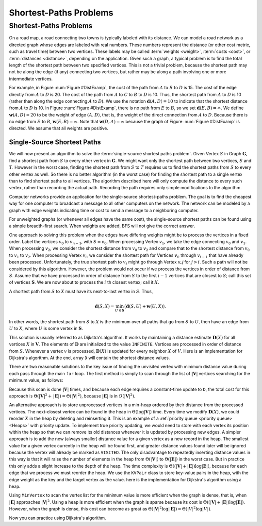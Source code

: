 .. This file is part of the OpenDSA eTextbook project. See
.. http://algoviz.org/OpenDSA for more details.
.. Copyright (c) 2012-2016 by the OpenDSA Project Contributors, and
.. distributed under an MIT open source license.

.. avmetadata::
   :author: Cliff Shaffer
   :requires: graph traversal
   :satisfies: graph shortest path
   :topic: Graphs

Shortest-Paths Problems
=======================

Shortest-Paths Problems
-----------------------

On a road map, a road connecting two towns is typically
labeled with its distance.
We can model a road network as a directed graph whose edges are
labeled with real numbers.
These numbers represent the distance (or other cost metric, such as
travel time) between two vertices.
These labels may be called :term:`weights <weight>`,
:term:`costs <cost>`, or :term:`distances <distance>`,
depending on the application.
Given such a graph, a typical problem is to find the total
length of the shortest path between two specified vertices.
This is not a trivial problem, because the shortest path may not be
along the edge (if any) connecting two vertices, but rather may be
along a path involving one or more intermediate vertices.

.. TODO::
   :type: Slideshow

   Incorporate the following paragraph into a slideshow with the
   figure below it.

For example, in Figure :num:`Figure #DistExamp`,
the cost of the path from :math:`A` to :math:`B` to :math:`D` is 15.
The cost of the edge directly from :math:`A` to :math:`D` is 20.
The cost of the path from :math:`A` to :math:`C` to :math:`B` to
:math:`D` is 10.
Thus, the shortest path from :math:`A` to :math:`D` is 10
(rather than along the edge connecting :math:`A` to :math:`D`).
We use the notation :math:`\mathbf{d}(A, D) = 10` to indicate that the
shortest distance from :math:`A` to :math:`D` is 10.
In Figure :num:`Figure #DistExamp`, there is no path from :math:`E` to
:math:`B`, so we set :math:`\mathbf{d}(E, B) = \infty`.
We define :math:`\mathbf{w}(A, D) = 20` to be the weight of edge
:math:`(A, D)`, that is, the weight of the direct connection
from :math:`A` to :math:`D`. 
Because there is no edge from :math:`E` to :math:`B`,
:math:`\mathbf{w}(E, B) = \infty`.
Note that :math:`\mathbf{w}(D, A) = \infty` because the graph of
Figure :num:`Figure #DistExamp` is directed.
We assume that all weights are positive.

.. _DistExamp:

.. inlineav:: dijkstraCON dgm
   :align: center

   Example graph for shortest-path definitions.


Single-Source Shortest Paths
~~~~~~~~~~~~~~~~~~~~~~~~~~~~

We will now present an algorithm to solve the
:term:`single-source shortest paths problem`.
Given Vertex :math:`S` in Graph :math:`\mathbf{G}`,
find a shortest path from :math:`S` to every other vertex in
:math:`\mathbf{G}`.
We might want only the shortest path between two vertices,
:math:`S` and :math:`T`.
However in the worst case, finding the shortest path from
:math:`S` to :math:`T` requires us to find the shortest paths from
:math:`S` to every other vertex as well.
So there is no better algorithm (in the worst case) for
finding the shortest path to a single vertex than to find shortest
paths to all vertices.
The algorithm described here will only compute the distance to every
such vertex, rather than recording the actual path.
Recording the path requires only simple modifications to the algorithm.

Computer networks provide an application for the single-source
shortest-paths problem.
The goal is to find the cheapest way for one computer to broadcast
a message to all other computers on the network.
The network can be modeled by a graph with edge weights indicating
time or
cost to send a message to a neighboring computer.

For unweighted graphs (or whenever all edges have the same cost), the
single-source shortest paths can be found using a simple breadth-first
search.
When weights are added, BFS will not give the correct answer.

.. TODO::
   :type: Slideshow

   Provide a slideshow to demonstrate the following example.

One approach to solving this problem when the edges have
differing weights might be to process the
vertices in a fixed order.
Label the vertices :math:`v_0` to :math:`v_{n-1}`, with
:math:`S = v_0`.
When processing Vertex :math:`v_1`, we take the edge connecting
:math:`v_0` and :math:`v_1`.
When processing :math:`v_2`, we consider the shortest distance from
:math:`v_0` to :math:`v_2` and compare that to the shortest
distance from :math:`v_0` to :math:`v_1` to :math:`v_2`.
When processing Vertex :math:`v_i`, we consider the shortest
path for Vertices :math:`v_0` through :math:`v_{i-1}` that have
already been processed.
Unfortunately, the true shortest path to :math:`v_i` might go
through Vertex `v_j` for :math:`j > i`.
Such a path will not be considered by this algorithm.
However, the problem would not occur if we process the vertices in
order of distance from :math:`S`.
Assume that we have processed in order of distance from :math:`S` to
the first :math:`i-1` vertices that are closest to :math:`S`;
call this set of vertices :math:`\mathbf{S}`.
We are now about to process the :math:`i` th closest vertex; call
it :math:`X`.

A shortest path from :math:`S` to :math:`X` must have its next-to-last
vertex in :math:`S`. 
Thus,

.. math::
   \mathbf{d}(S, X) =
   \min_{U \in \mathbf{S}}(\mathbf{d}(S, U) + \mathbf{w}(U, X)).

In other words, the shortest path from :math:`S` to :math:`X` is the
minimum over all paths that go from :math:`S` to :math:`U`, then have an
edge from :math:`U` to :math:`X`, where :math:`U` is some vertex
in :math:`\mathbf{S}`.

This solution is usually referred to as Dijkstra's algorithm.
It works by maintaining a distance estimate
:math:`\mathbf{D}(X)` for all vertices :math:`X` in :math:`\mathbf{V}`.
The elements of :math:`\mathbf{D}` are initialized to the value
``INFINITE``.
Vertices are processed in order of distance from :math:`S`.
Whenever a vertex :math:`v` is processed, :math:`\mathbf{D}(X)` is
updated for every neighbor :math:`X` of :math:`V`.
Here is an implementation for Dijkstra's
algorithm.
At the end, array ``D`` will contain the shortest distance values.

.. codeinclude:: Graphs/Dijkstra 
   :tag: GraphDijk1

.. avembed:: AV/Graph/DijkstraAV.html ss
   :long_name: Dijkstra's Algorithm Visualization

There are two reasonable solutions to the key issue of finding the
unvisited vertex with minimum distance value during each pass through
the main ``for`` loop.
The first method is simply to scan through the list of
:math:`|\mathbf{V}|` vertices searching for the minimum value, as
follows:

.. codeinclude:: Graphs/Dijkstra 
   :tag: MinVertex

.. TODO::
   :type: Code

   Why does the code look for an unvisited value first?
   Is there an easier way?

Because this scan is done :math:`|\mathbf{V}|` times,
and because each edge requires a constant-time update to ``D``,
the total cost for this approach 
is :math:`\Theta(|\mathbf{V}|^2 + |\mathbf{E}|) =
\Theta(|\mathbf{V}|^2)`,
because :math:`|\mathbf{E}|` is in :math:`O(|\mathbf{V}|^2)`.

.. TODO::
   :type: AV

   AV here to demonstrate the minVertex implementation.

An alternative approach is to store unprocessed vertices in a
min-heap ordered by their distance from the processed vertices.
The next-closest vertex can be found in the heap in
:math:`\Theta(\log |\mathbf{V}|)` time.
Every time we modify :math:`\mathbf{D}(X)`,
we could reorder :math:`X` in
the heap by deleting and reinserting it.
This is an example of a :ref:`priority queue <priority queue> <Heaps>`
with priority update.
To implement true priority updating, we would need to store with each
vertex its position within the heap so that we can remove its old
distances whenever it is updated by processing new edges.
A simpler approach is to add the new (always smaller) distance value
for a given vertex as a new record in the heap.
The smallest value for a given vertex currently in the heap will be
found first, and greater distance values found later will be ignored
because the vertex will already be marked as ``VISITED``.
The only disadvantage to repeatedly inserting distance values in this
way is that it will raise the number of elements in the heap from
:math:`\Theta(|\mathbf{V}|)` to :math:`\Theta(|\mathbf{E}|)`
in the worst case.
But in practice this only adds a slight increase to the depth of the
heap.
The time complexity is
:math:`\Theta((|\mathbf{V}| + |\mathbf{E}|) \log |\mathbf{E}|)`,
because for each edge that we process we must reorder the heap.
We use the ``KVPair`` class to store key-value pairs in the heap, with
the edge weight as the key and the target vertex as the value.
here is the implementation for Dijkstra's algorithm using a heap.

.. codeinclude:: Graphs/DijkstraPQ 
   :tag: DijkstraPQ

.. TODO::
   :type: Slideshow

   This slideshow illustrates Dijkstra's algorithm using the heap.
   The start vertex is A.
   All vertices except A have an initial value of :math:`\infty`.
   After processing Vertex A, its neighbors have their D estimates
   updated to be the direct distance from A.
   After processing C (the closest vertex to A),
   Vertices B and E are updated to reflect the shortest
   path through C.
   The remaining vertices are processed in order B, D,
   and E.
   Changes in the D array should be shown along with this.

Using ``MinVertex`` to scan the vertex list for the minimum value
is more efficient when the graph is dense, that is, when
:math:`|\mathbf{E}|` approaches :math:`|\mathbf{V}|^2`.
Using a heap is more efficient when the graph is sparse
because its cost is
:math:`\Theta((|\mathbf{V}| + |\mathbf{E}|) \log |\mathbf{E}|)`.
However, when the graph is dense, this cost can become as great as
:math:`\Theta(|\mathbf{V}|^2 \log |\mathbf{E}|) = \Theta(|V|^2 \log |V|)`.

.. TODO::
   :type: Slideshow

   Slideshow to demonstrate the relative costs of the two algorithms.

Now you can practice using Dijkstra's algorithm.

.. avembed:: AV/Graph/DijkstraPE.html pe
   :long_name: Dijkstra's Algorithm Proficiency Exercise

.. TODO::
   :type: Exercise

   Summary battery of questions for Dijkstra's algorithm

.. odsascript:: AV/Graph/dijkstraCON.js
